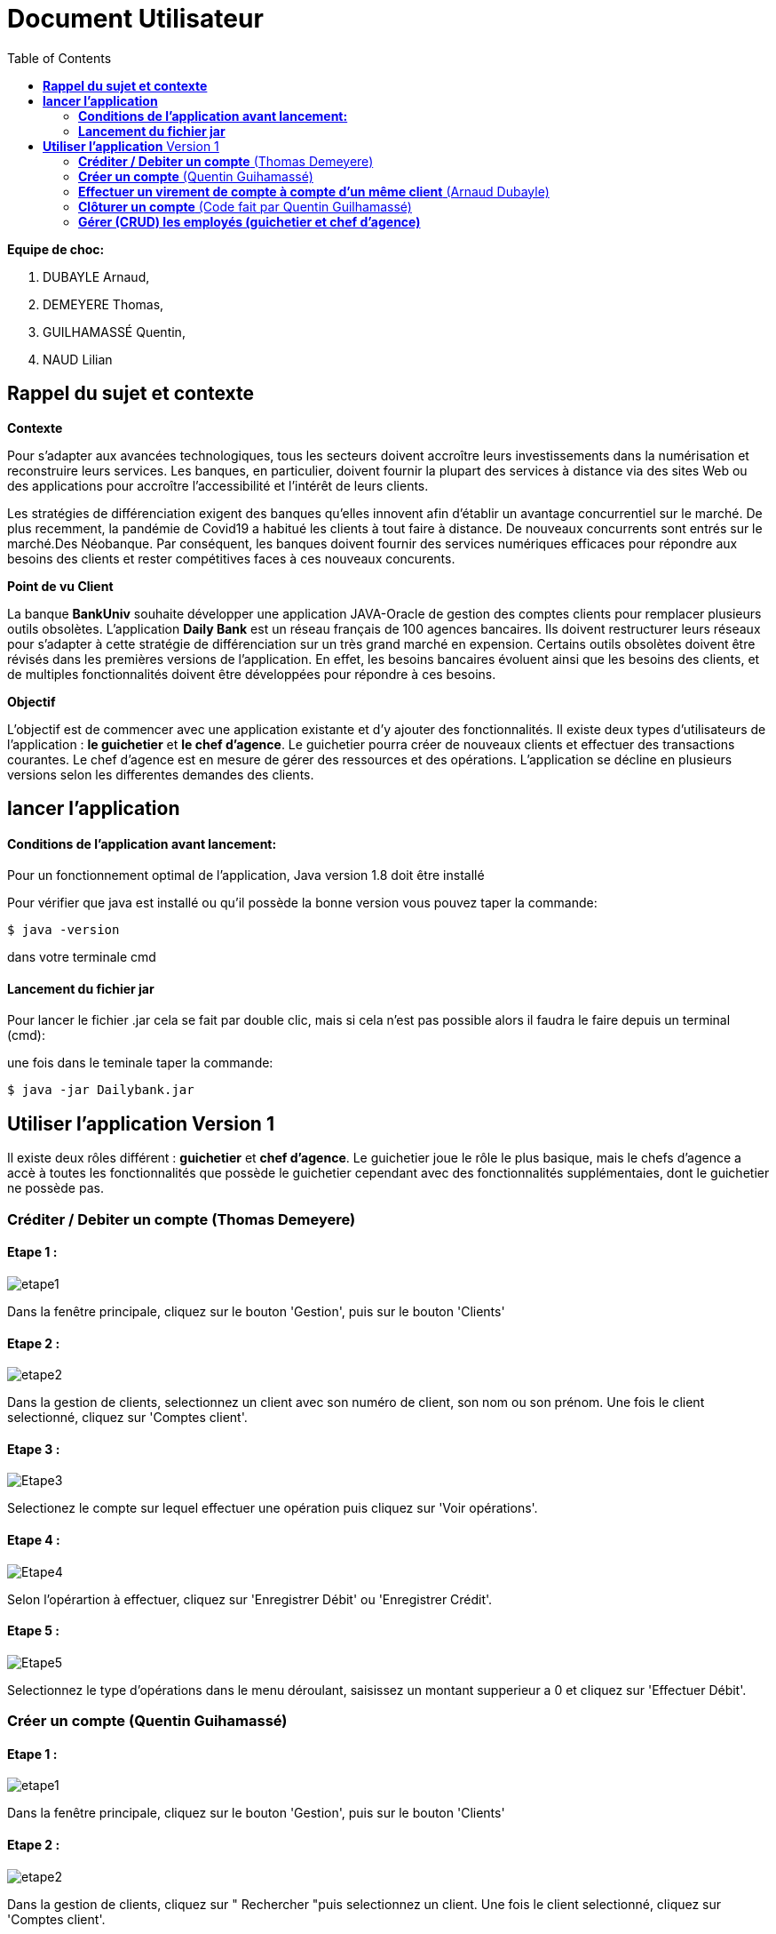 = Document Utilisateur
:library: Asciidoctor
:idprefix:
:imagedir:
:toc: left
:css-signature: demo

.*Equipe de choc:*  

. DUBAYLE Arnaud,
. DEMEYERE Thomas, 
. GUILHAMASSÉ Quentin,
. NAUD Lilian


== *Rappel du sujet et contexte*

.*Contexte*
****
Pour s'adapter aux avancées technologiques, tous les secteurs doivent accroître leurs investissements dans la numérisation et reconstruire leurs services. Les banques, en particulier, doivent fournir la plupart des services à distance via des sites Web ou des applications pour accroître l'accessibilité et l'intérêt de leurs clients. 

Les stratégies de différenciation exigent des banques qu'elles innovent afin d'établir un avantage concurrentiel sur le marché. De plus recemment,  la pandémie de Covid19 a habitué les clients à tout faire à distance. De nouveaux concurrents sont entrés sur le marché.Des Néobanque. Par conséquent, les banques doivent fournir des services numériques efficaces pour répondre aux besoins des clients et  rester compétitives faces à ces nouveaux concurents.
****

.*Point de vu Client*
****
La banque *BankUniv* souhaite développer une application JAVA-Oracle de gestion des comptes clients pour remplacer plusieurs outils obsolètes.
L'application *Daily Bank* est un réseau français de 100 agences bancaires. Ils doivent restructurer leurs réseaux pour s'adapter à cette stratégie de différenciation sur un très grand marché en expension. Certains outils  obsolètes doivent être révisés dans les premières versions de l'application. En effet, les besoins bancaires évoluent ainsi que les besoins des clients, et de multiples fonctionnalités doivent être développées pour répondre à ces besoins.
****

.*Objectif*
****
L'objectif est de commencer avec une application existante et d'y ajouter des fonctionnalités. Il existe deux types d'utilisateurs de l'application : *le guichetier* et *le chef d'agence*. Le guichetier pourra créer de nouveaux clients et effectuer des transactions courantes. Le chef d'agence est en mesure de gérer des ressources et des opérations. L'application se décline en plusieurs versions selon les differentes demandes des clients.
****

== *lancer l'application*

==== *Conditions de l'application avant lancement:*

Pour un fonctionnement optimal de l'application, Java version 1.8 doit être installé

Pour vérifier que java est installé ou qu'il possède la bonne version vous pouvez taper la commande:

    $ java -version
    
dans votre terminale cmd

==== *Lancement du fichier jar*


Pour lancer le fichier .jar cela se fait par double clic, mais si cela n'est pas possible alors il faudra le faire depuis un terminal (cmd):

.une fois dans le teminale taper la commande:

    $ java -jar Dailybank.jar
    
== *Utiliser l'application* Version 1

Il existe deux rôles différent : *guichetier* et *chef d’agence*. Le guichetier joue le rôle le plus basique, mais le chefs d’agence a accè à toutes les fonctionnalités que possède le guichetier cependant avec des fonctionnalités supplémentaies, dont le guichetier ne possède pas.


=== *Créditer / Debiter un compte* (Thomas Demeyere)

==== Etape 1 :
image:https://media.discordapp.net/attachments/962004101552545852/981444684993929236/unknown.png[alt="etape1"]

Dans la fenêtre principale, cliquez sur le bouton 'Gestion', puis sur le bouton 'Clients'

==== Etape 2 :
image:https://media.discordapp.net/attachments/962004101552545852/981444760181035049/unknown.png[alt="etape2"]

Dans la gestion de clients, selectionnez un client avec son numéro de client, son nom ou son prénom. Une fois le client selectionné, cliquez sur 'Comptes client'.

==== Etape 3 :
image:https://media.discordapp.net/attachments/962004101552545852/981444849498751016/unknown.png[alt="Etape3"]

Selectionez le compte sur lequel effectuer une opération puis cliquez sur 'Voir opérations'.

==== Etape 4 :
image:https://media.discordapp.net/attachments/962004101552545852/981445412860866620/unknown.png[alt="Etape4"]

Selon l'opérartion à effectuer, cliquez sur 'Enregistrer Débit' ou 'Enregistrer Crédit'.

==== Etape 5 :
image:https://media.discordapp.net/attachments/962004101552545852/981445917066539038/unknown.png[alt="Etape5"]

Selectionnez le type d'opérations dans le menu déroulant, saisissez un montant supperieur a 0 et cliquez sur 'Effectuer Débit'.

=== *Créer un compte* (Quentin Guihamassé)

==== Etape 1 :

image:https://cdn.discordapp.com/attachments/936251588803166250/985593004838510642/unknown.png[alt="etape1"]

Dans la fenêtre principale, cliquez sur le bouton 'Gestion', puis sur le bouton 'Clients'

==== Etape 2 :
image:https://media.discordapp.net/attachments/962004101552545852/981444760181035049/unknown.png[alt="etape2"]

Dans la gestion de clients, cliquez sur " Rechercher "puis selectionnez un client. Une fois le client selectionné, cliquez sur 'Comptes client'.

==== Etape 3 :
image:https://cdn.discordapp.com/attachments/936251588803166250/985594300710662144/unknown.png[alt="Etape3"]

Ensuite cliquez en bas à droite de la page sur " Nouveau Compte ".

==== Etape 4 :
image:https://cdn.discordapp.com/attachments/936251588803166250/985595420413681754/unknown.png[alt="Etape4"] +
image:https://cdn.discordapp.com/attachments/936251588803166250/985597743089209365/unknown.png[alt="Etape4"]

Une fois la page ouverte, modifiez le découvert autorisé et le solde que vous souhaitez puis cliquez sur " Ajouter ".

=== *Effectuer un virement de compte à compte d'un même client* (Arnaud Dubayle)

Les virements comptes à compte sont effectués vers les comptes d'une même agence. Afin de transférer de l'argent entre deux comptes, l'utilisateur doit ouvrir le menu  du compte client, choisir en sélectionnant le bouton "Voir opérations" puis "Effectuer un virement".

image:https://github.com/IUT-Blagnac/sae2022-bank-2B3/blob/main/Documentation/Documentation%20Utilisateur/images/1.png[1]

image:https://github.com/IUT-Blagnac/sae2022-bank-2B3/blob/main/Documentation/Documentation%20Utilisateur/images/2.png[2]

Une nouvelle page apparait et permet à l’utilisateur d’indiquer le montant à transférer

image:https://github.com/IUT-Blagnac/sae2022-bank-2B3/blob/main/Documentation/Documentation%20Utilisateur/images/3.png[3]

En sélectionnant "Annuler virement" vous annuler l’opération. Attention aucun retour n'est possible une fois l'argent envoyer.

Afin que l’opération se valide correctement, le montant doit être positif, le compte du destinataire ne doit pas être cloturé le compte transacteur doit être suffisamment approvisionné pour faire le virement.

=== *Clôturer un compte* (Code fait par Quentin Guilhamassé)

=== *Gérer (CRUD) les employés (guichetier et chef d’agence)*


